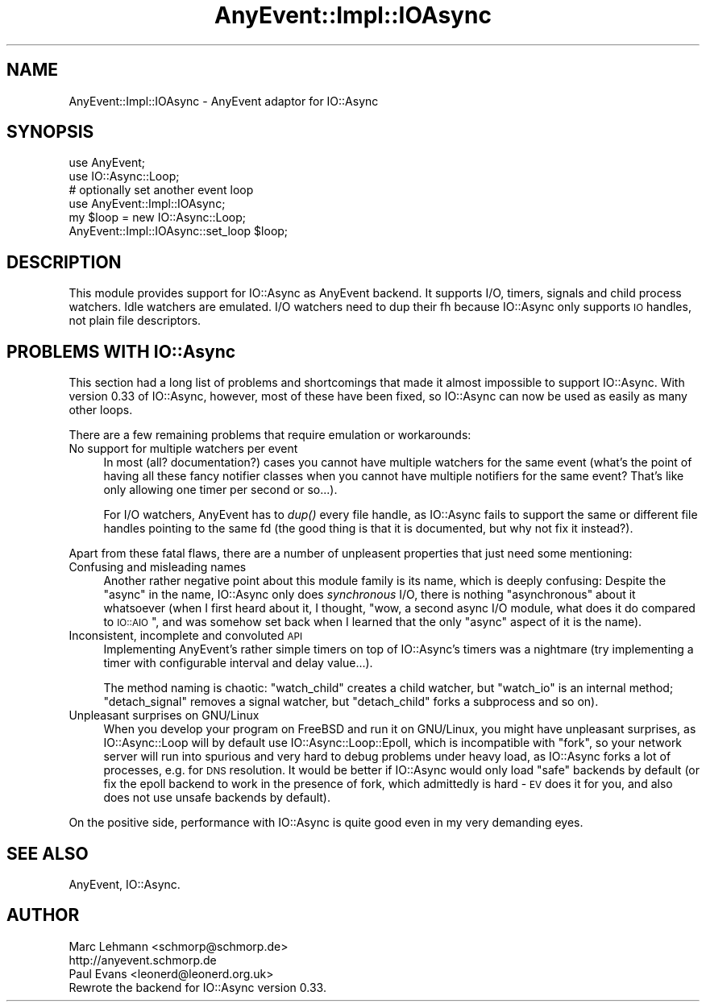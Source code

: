.\" Automatically generated by Pod::Man 2.25 (Pod::Simple 3.16)
.\"
.\" Standard preamble:
.\" ========================================================================
.de Sp \" Vertical space (when we can't use .PP)
.if t .sp .5v
.if n .sp
..
.de Vb \" Begin verbatim text
.ft CW
.nf
.ne \\$1
..
.de Ve \" End verbatim text
.ft R
.fi
..
.\" Set up some character translations and predefined strings.  \*(-- will
.\" give an unbreakable dash, \*(PI will give pi, \*(L" will give a left
.\" double quote, and \*(R" will give a right double quote.  \*(C+ will
.\" give a nicer C++.  Capital omega is used to do unbreakable dashes and
.\" therefore won't be available.  \*(C` and \*(C' expand to `' in nroff,
.\" nothing in troff, for use with C<>.
.tr \(*W-
.ds C+ C\v'-.1v'\h'-1p'\s-2+\h'-1p'+\s0\v'.1v'\h'-1p'
.ie n \{\
.    ds -- \(*W-
.    ds PI pi
.    if (\n(.H=4u)&(1m=24u) .ds -- \(*W\h'-12u'\(*W\h'-12u'-\" diablo 10 pitch
.    if (\n(.H=4u)&(1m=20u) .ds -- \(*W\h'-12u'\(*W\h'-8u'-\"  diablo 12 pitch
.    ds L" ""
.    ds R" ""
.    ds C` ""
.    ds C' ""
'br\}
.el\{\
.    ds -- \|\(em\|
.    ds PI \(*p
.    ds L" ``
.    ds R" ''
'br\}
.\"
.\" Escape single quotes in literal strings from groff's Unicode transform.
.ie \n(.g .ds Aq \(aq
.el       .ds Aq '
.\"
.\" If the F register is turned on, we'll generate index entries on stderr for
.\" titles (.TH), headers (.SH), subsections (.SS), items (.Ip), and index
.\" entries marked with X<> in POD.  Of course, you'll have to process the
.\" output yourself in some meaningful fashion.
.ie \nF \{\
.    de IX
.    tm Index:\\$1\t\\n%\t"\\$2"
..
.    nr % 0
.    rr F
.\}
.el \{\
.    de IX
..
.\}
.\"
.\" Accent mark definitions (@(#)ms.acc 1.5 88/02/08 SMI; from UCB 4.2).
.\" Fear.  Run.  Save yourself.  No user-serviceable parts.
.    \" fudge factors for nroff and troff
.if n \{\
.    ds #H 0
.    ds #V .8m
.    ds #F .3m
.    ds #[ \f1
.    ds #] \fP
.\}
.if t \{\
.    ds #H ((1u-(\\\\n(.fu%2u))*.13m)
.    ds #V .6m
.    ds #F 0
.    ds #[ \&
.    ds #] \&
.\}
.    \" simple accents for nroff and troff
.if n \{\
.    ds ' \&
.    ds ` \&
.    ds ^ \&
.    ds , \&
.    ds ~ ~
.    ds /
.\}
.if t \{\
.    ds ' \\k:\h'-(\\n(.wu*8/10-\*(#H)'\'\h"|\\n:u"
.    ds ` \\k:\h'-(\\n(.wu*8/10-\*(#H)'\`\h'|\\n:u'
.    ds ^ \\k:\h'-(\\n(.wu*10/11-\*(#H)'^\h'|\\n:u'
.    ds , \\k:\h'-(\\n(.wu*8/10)',\h'|\\n:u'
.    ds ~ \\k:\h'-(\\n(.wu-\*(#H-.1m)'~\h'|\\n:u'
.    ds / \\k:\h'-(\\n(.wu*8/10-\*(#H)'\z\(sl\h'|\\n:u'
.\}
.    \" troff and (daisy-wheel) nroff accents
.ds : \\k:\h'-(\\n(.wu*8/10-\*(#H+.1m+\*(#F)'\v'-\*(#V'\z.\h'.2m+\*(#F'.\h'|\\n:u'\v'\*(#V'
.ds 8 \h'\*(#H'\(*b\h'-\*(#H'
.ds o \\k:\h'-(\\n(.wu+\w'\(de'u-\*(#H)/2u'\v'-.3n'\*(#[\z\(de\v'.3n'\h'|\\n:u'\*(#]
.ds d- \h'\*(#H'\(pd\h'-\w'~'u'\v'-.25m'\f2\(hy\fP\v'.25m'\h'-\*(#H'
.ds D- D\\k:\h'-\w'D'u'\v'-.11m'\z\(hy\v'.11m'\h'|\\n:u'
.ds th \*(#[\v'.3m'\s+1I\s-1\v'-.3m'\h'-(\w'I'u*2/3)'\s-1o\s+1\*(#]
.ds Th \*(#[\s+2I\s-2\h'-\w'I'u*3/5'\v'-.3m'o\v'.3m'\*(#]
.ds ae a\h'-(\w'a'u*4/10)'e
.ds Ae A\h'-(\w'A'u*4/10)'E
.    \" corrections for vroff
.if v .ds ~ \\k:\h'-(\\n(.wu*9/10-\*(#H)'\s-2\u~\d\s+2\h'|\\n:u'
.if v .ds ^ \\k:\h'-(\\n(.wu*10/11-\*(#H)'\v'-.4m'^\v'.4m'\h'|\\n:u'
.    \" for low resolution devices (crt and lpr)
.if \n(.H>23 .if \n(.V>19 \
\{\
.    ds : e
.    ds 8 ss
.    ds o a
.    ds d- d\h'-1'\(ga
.    ds D- D\h'-1'\(hy
.    ds th \o'bp'
.    ds Th \o'LP'
.    ds ae ae
.    ds Ae AE
.\}
.rm #[ #] #H #V #F C
.\" ========================================================================
.\"
.IX Title "AnyEvent::Impl::IOAsync 3pm"
.TH AnyEvent::Impl::IOAsync 3pm "2012-04-08" "perl v5.14.2" "User Contributed Perl Documentation"
.\" For nroff, turn off justification.  Always turn off hyphenation; it makes
.\" way too many mistakes in technical documents.
.if n .ad l
.nh
.SH "NAME"
AnyEvent::Impl::IOAsync \- AnyEvent adaptor for IO::Async
.SH "SYNOPSIS"
.IX Header "SYNOPSIS"
.Vb 2
\&  use AnyEvent;
\&  use IO::Async::Loop;
\&
\&  # optionally set another event loop
\&  use AnyEvent::Impl::IOAsync;
\&  my $loop = new IO::Async::Loop;
\&  AnyEvent::Impl::IOAsync::set_loop $loop;
.Ve
.SH "DESCRIPTION"
.IX Header "DESCRIPTION"
This module provides support for IO::Async as AnyEvent backend. It supports
I/O, timers, signals and child process watchers. Idle watchers are emulated.
I/O watchers need to dup their fh because IO::Async only supports \s-1IO\s0 handles,
not plain file descriptors.
.SH "PROBLEMS WITH IO::Async"
.IX Header "PROBLEMS WITH IO::Async"
This section had a long list of problems and shortcomings that made it
almost impossible to support IO::Async. With version 0.33 of IO::Async,
however, most of these have been fixed, so IO::Async can now be used as
easily as many other loops.
.PP
There are a few remaining problems that require emulation or workarounds:
.IP "No support for multiple watchers per event" 4
.IX Item "No support for multiple watchers per event"
In most (all? documentation?) cases you cannot have multiple watchers
for the same event (what's the point of having all these fancy notifier
classes when you cannot have multiple notifiers for the same event? That's
like only allowing one timer per second or so...).
.Sp
For I/O watchers, AnyEvent has to \fIdup()\fR every file handle, as IO::Async
fails to support the same or different file handles pointing to the same
fd (the good thing is that it is documented, but why not fix it instead?).
.PP
Apart from these fatal flaws, there are a number of unpleasent properties
that just need some mentioning:
.IP "Confusing and misleading names" 4
.IX Item "Confusing and misleading names"
Another rather negative point about this module family is its name,
which is deeply confusing: Despite the \*(L"async\*(R" in the name, IO::Async
only does \fIsynchronous\fR I/O, there is nothing \*(L"asynchronous\*(R" about it
whatsoever (when I first heard about it, I thought, "wow, a second async
I/O module, what does it do compared to \s-1IO::AIO\s0\*(L", and was somehow set
back when I learned that the only \*(R"async" aspect of it is the name).
.IP "Inconsistent, incomplete and convoluted \s-1API\s0" 4
.IX Item "Inconsistent, incomplete and convoluted API"
Implementing AnyEvent's rather simple timers on top of IO::Async's timers
was a nightmare (try implementing a timer with configurable interval and
delay value...).
.Sp
The method naming is chaotic: \f(CW\*(C`watch_child\*(C'\fR creates a child watcher,
but \f(CW\*(C`watch_io\*(C'\fR is an internal method; \f(CW\*(C`detach_signal\*(C'\fR removes a signal
watcher, but \f(CW\*(C`detach_child\*(C'\fR forks a subprocess and so on).
.IP "Unpleasant surprises on GNU/Linux" 4
.IX Item "Unpleasant surprises on GNU/Linux"
When you develop your program on FreeBSD and run it on GNU/Linux, you
might have unpleasant surprises, as IO::Async::Loop will by default use
IO::Async::Loop::Epoll, which is incompatible with \f(CW\*(C`fork\*(C'\fR, so your
network server will run into spurious and very hard to debug problems
under heavy load, as IO::Async forks a lot of processes, e.g. for \s-1DNS\s0
resolution. It would be better if IO::Async would only load \*(L"safe\*(R"
backends by default (or fix the epoll backend to work in the presence of
fork, which admittedly is hard \- \s-1EV\s0 does it for you, and also does not use
unsafe backends by default).
.PP
On the positive side, performance with IO::Async is quite good even in my
very demanding eyes.
.SH "SEE ALSO"
.IX Header "SEE ALSO"
AnyEvent, IO::Async.
.SH "AUTHOR"
.IX Header "AUTHOR"
.Vb 2
\& Marc Lehmann <schmorp@schmorp.de>
\& http://anyevent.schmorp.de
\&
\& Paul Evans <leonerd@leonerd.org.uk>
\& Rewrote the backend for IO::Async version 0.33.
.Ve
